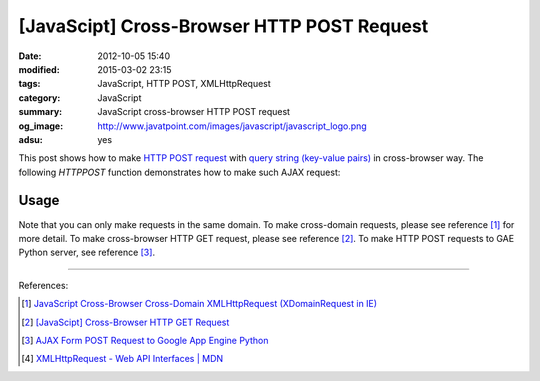 [JavaScipt] Cross-Browser HTTP POST Request
###########################################

:date: 2012-10-05 15:40
:modified: 2015-03-02 23:15
:tags: JavaScript, HTTP POST, XMLHttpRequest
:category: JavaScript
:summary: JavaScript cross-browser HTTP POST request
:og_image: http://www.javatpoint.com/images/javascript/javascript_logo.png
:adsu: yes

This post shows how to make `HTTP POST request`_ with
`query string (key-value pairs)`_ in cross-browser way. The following *HTTPPOST*
function demonstrates how to make such AJAX request:

.. show_github_file:: siongui userpages content/code/javascript-http-post/post.js
.. adsu:: 2

Usage
+++++

.. show_github_file:: siongui userpages content/code/javascript-http-post/usage.js
.. adsu:: 3

Note that you can only make requests in the same domain. To make cross-domain
requests, please see reference [1]_ for more detail. To make cross-browser HTTP
GET request, please see reference [2]_. To make HTTP POST requests to GAE Python
server, see reference [3]_.

----

References:

.. [1] `JavaScript Cross-Browser Cross-Domain XMLHttpRequest (XDomainRequest in IE) <{filename}../../09/25/javascript-cors-xmlhttprequest%en.rst>`_

.. [2] `[JavaScipt] Cross-Browser HTTP GET Request <{filename}javascript-http-get-request%en.rst>`_

.. [3] `AJAX Form POST Request to Google App Engine Python <{filename}../../07/24/ajax-form-http-post-gae-python%en.rst>`_

.. [4] `XMLHttpRequest - Web API Interfaces | MDN <https://developer.mozilla.org/en-US/docs/Web/API/XMLHttpRequest>`_


.. _HTTP POST request: http://en.wikipedia.org/wiki/POST_(HTTP)

.. _query string (key-value pairs): http://en.wikipedia.org/wiki/Query_string
